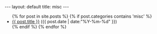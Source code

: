 #+STARTUP: showall indent
#+STARTUP: hidestars
#+OPTIONS: H:2 num:nil tags:nil toc:nil timestamps:nil
#+BEGIN_EXPORT html
---
layout: default
title: misc
---
#+END_EXPORT

#+BEGIN_EXPORT html
<ul class="posts">
  {% for post in site.posts %}
    {% if post.categories contains 'misc' %}
  <li>
    <a href="{{ post.url }}">{{ post.title }}</a>
    <span>({{ post.date | date:"%Y-%m-%d" }})</span>
  </li>
    {% endif %}
  {% endfor %}
</ul>
#+END_EXPORT
